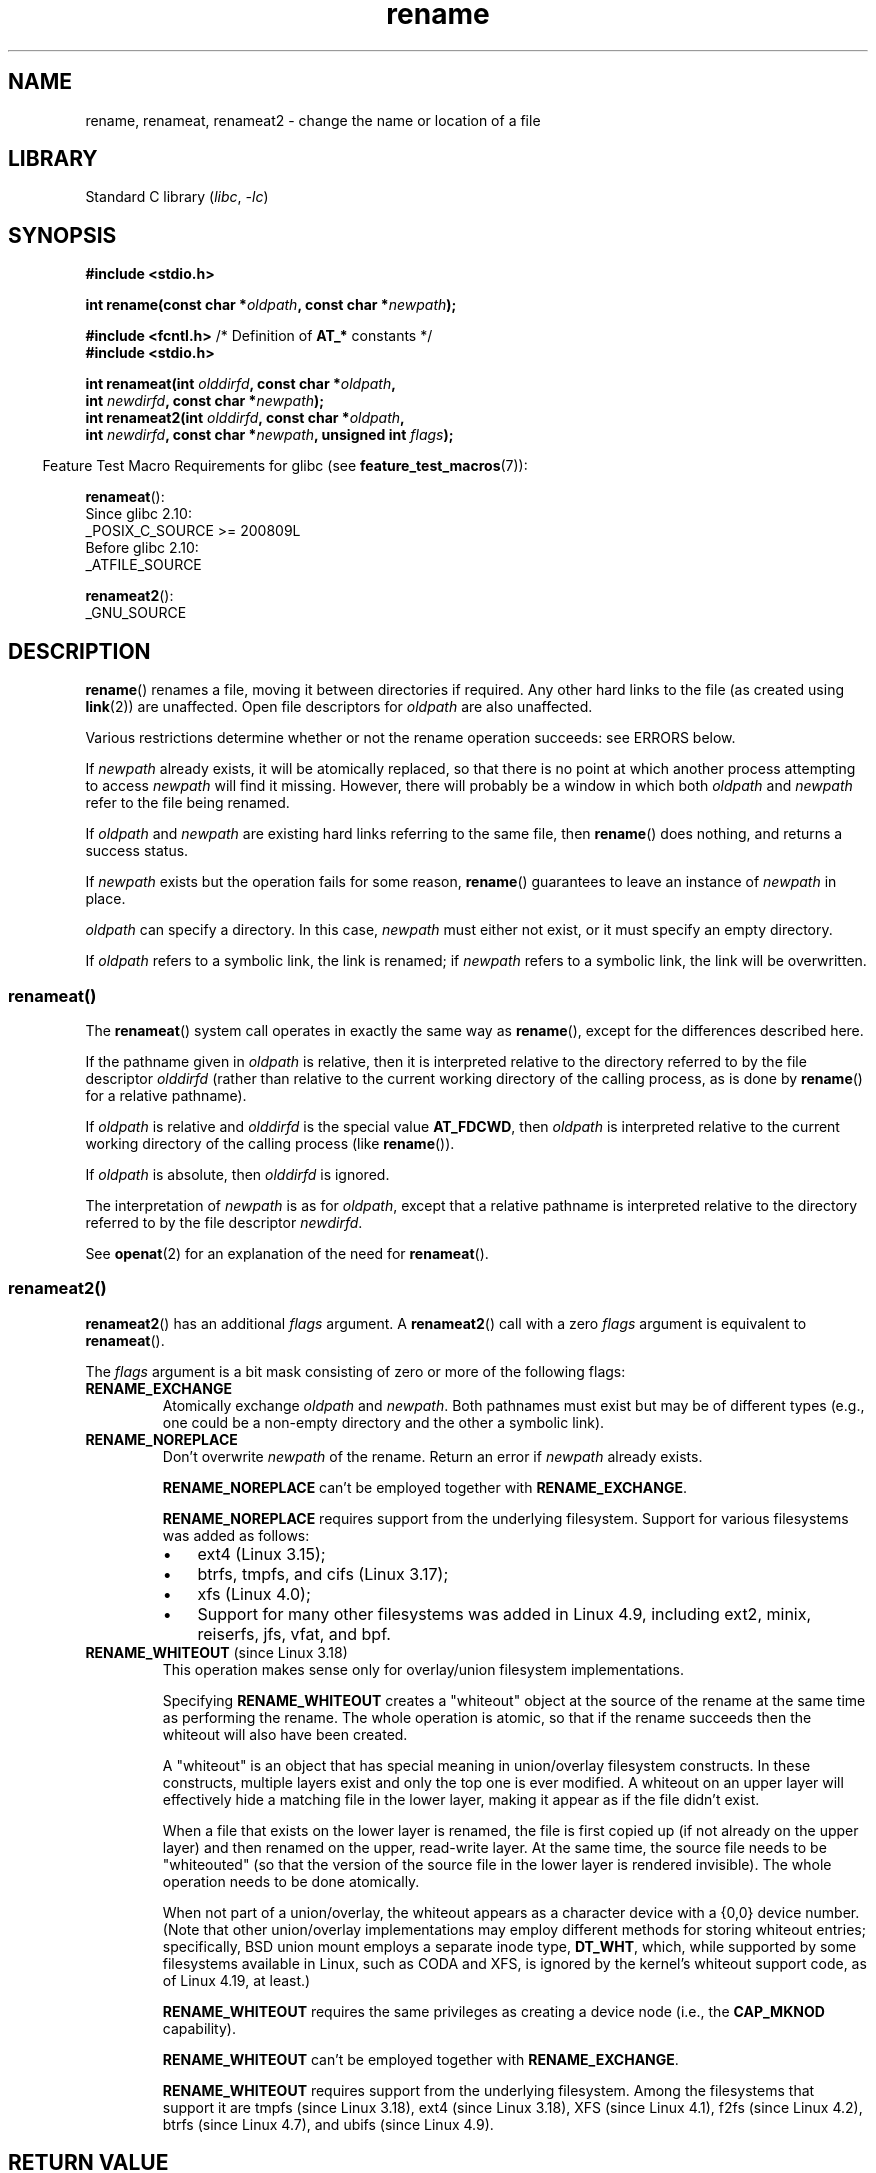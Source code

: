 .\" This manpage is Copyright (C) 1992 Drew Eckhardt;
.\"             and Copyright (C) 1993 Michael Haardt;
.\"             and Copyright (C) 1993,1995 Ian Jackson
.\"		and Copyright (C) 2006, 2014 Michael Kerrisk
.\"
.\" SPDX-License-Identifier: Linux-man-pages-copyleft
.\"
.\" Modified Sat Jul 24 00:35:52 1993 by Rik Faith <faith@cs.unc.edu>
.\" Modified Thu Jun  4 12:21:13 1998 by Andries Brouwer <aeb@cwi.nl>
.\" Modified Thu Mar  3 09:49:35 2005 by Michael Haardt <michael@moria.de>
.\" 2007-03-25, mtk, added various text to DESCRIPTION.
.\"
.TH rename 2 (date) "Linux man-pages (unreleased)"
.SH NAME
rename, renameat, renameat2 \- change the name or location of a file
.SH LIBRARY
Standard C library
.RI ( libc ", " \-lc )
.SH SYNOPSIS
.nf
.B #include <stdio.h>
.PP
.BI "int rename(const char *" oldpath ", const char *" newpath );
.PP
.BR "#include <fcntl.h>           " "/* Definition of " AT_* " constants */"
.B #include <stdio.h>
.PP
.BI "int renameat(int " olddirfd ", const char *" oldpath ,
.BI "             int " newdirfd ", const char *" newpath );
.BI "int renameat2(int " olddirfd ", const char *" oldpath ,
.BI "             int " newdirfd ", const char *" newpath \
", unsigned int " flags );
.fi
.PP
.RS -4
Feature Test Macro Requirements for glibc (see
.BR feature_test_macros (7)):
.RE
.PP
.nf
.BR renameat ():
    Since glibc 2.10:
        _POSIX_C_SOURCE >= 200809L
    Before glibc 2.10:
        _ATFILE_SOURCE
.PP
.BR renameat2 ():
    _GNU_SOURCE
.fi
.SH DESCRIPTION
.BR rename ()
renames a file, moving it between directories if required.
Any other hard links to the file (as created using
.BR link (2))
are unaffected.
Open file descriptors for
.I oldpath
are also unaffected.
.PP
Various restrictions determine whether or not the rename operation succeeds:
see ERRORS below.
.PP
If
.I newpath
already exists, it will be atomically replaced, so that there is
no point at which another process attempting to access
.I newpath
will find it missing.
However, there will probably be a window in which both
.I oldpath
and
.I newpath
refer to the file being renamed.
.PP
If
.I oldpath
and
.I newpath
are existing hard links referring to the same file, then
.BR rename ()
does nothing, and returns a success status.
.PP
If
.I newpath
exists but the operation fails for some reason,
.BR rename ()
guarantees to leave an instance of
.I newpath
in place.
.PP
.I oldpath
can specify a directory.
In this case,
.I newpath
must either not exist, or it must specify an empty directory.
.PP
If
.I oldpath
refers to a symbolic link, the link is renamed; if
.I newpath
refers to a symbolic link, the link will be overwritten.
.SS renameat()
The
.BR renameat ()
system call operates in exactly the same way as
.BR rename (),
except for the differences described here.
.PP
If the pathname given in
.I oldpath
is relative, then it is interpreted relative to the directory
referred to by the file descriptor
.I olddirfd
(rather than relative to the current working directory of
the calling process, as is done by
.BR rename ()
for a relative pathname).
.PP
If
.I oldpath
is relative and
.I olddirfd
is the special value
.BR AT_FDCWD ,
then
.I oldpath
is interpreted relative to the current working
directory of the calling process (like
.BR rename ()).
.PP
If
.I oldpath
is absolute, then
.I olddirfd
is ignored.
.PP
The interpretation of
.I newpath
is as for
.IR oldpath ,
except that a relative pathname is interpreted relative
to the directory referred to by the file descriptor
.IR newdirfd .
.PP
See
.BR openat (2)
for an explanation of the need for
.BR renameat ().
.SS renameat2()
.BR renameat2 ()
has an additional
.I flags
argument.
A
.BR renameat2 ()
call with a zero
.I flags
argument is equivalent to
.BR renameat ().
.PP
The
.I flags
argument is a bit mask consisting of zero or more of the following flags:
.TP
.B RENAME_EXCHANGE
Atomically exchange
.I oldpath
and
.IR newpath .
Both pathnames must exist
but may be of different types (e.g., one could be a non-empty directory
and the other a symbolic link).
.TP
.B RENAME_NOREPLACE
Don't overwrite
.I newpath
of the rename.
Return an error if
.I newpath
already exists.
.IP
.B RENAME_NOREPLACE
can't be employed together with
.BR RENAME_EXCHANGE .
.IP
.B RENAME_NOREPLACE
requires support from the underlying filesystem.
Support for various filesystems was added as follows:
.RS
.IP \[bu] 3
ext4 (Linux 3.15);
.\" ext4: commit 0a7c3937a1f23f8cb5fc77ae01661e9968a51d0c
.IP \[bu]
btrfs, tmpfs, and cifs (Linux 3.17);
.IP \[bu]
xfs (Linux 4.0);
.\" btrfs: commit 80ace85c915d0f41016f82917218997b72431258
.\" tmpfs: commit 3b69ff51d087d265aa4af3a532fc4f20bf33e718
.\" cifs: commit 7c33d5972ce382bcc506d16235f1e9b7d22cbef8
.\"
.\" gfs2 in Linux 4.2?
.IP \[bu]
Support for many other filesystems was added in Linux 4.9, including
ext2, minix, reiserfs, jfs, vfat, and bpf.
.\" Also affs, bfs, exofs, hfs, hfsplus, jffs2, logfs, msdos,
.\" nilfs2, omfs, sysvfs, ubifs, udf, ufs
.\" hugetlbfs, ramfs
.\" local filesystems: commit f03b8ad8d38634d13e802165cc15917481b47835
.\" libfs: commit e0e0be8a835520e2f7c89f214dfda570922a1b90
.RE
.TP
.BR RENAME_WHITEOUT " (since Linux 3.18)"
.\" commit 0d7a855526dd672e114aff2ac22b60fc6f155b08
.\" commit 787fb6bc9682ec7c05fb5d9561b57100fbc1cc41
This operation makes sense only for overlay/union
filesystem implementations.
.IP
Specifying
.B RENAME_WHITEOUT
creates a "whiteout" object at the source of
the rename at the same time as performing the rename.
The whole operation is atomic,
so that if the rename succeeds then the whiteout will also have been created.
.IP
A "whiteout" is an object that has special meaning in union/overlay
filesystem constructs.
In these constructs,
multiple layers exist and only the top one is ever modified.
A whiteout on an upper layer will effectively hide a
matching file in the lower layer,
making it appear as if the file didn't exist.
.IP
When a file that exists on the lower layer is renamed,
the file is first copied up (if not already on the upper layer)
and then renamed on the upper, read-write layer.
At the same time, the source file needs to be "whiteouted"
(so that the version of the source file in the lower layer
is rendered invisible).
The whole operation needs to be done atomically.
.IP
When not part of a union/overlay,
the whiteout appears as a character device with a {0,0} device number.
.\" https://www.freebsd.org/cgi/man.cgi?query=mount_unionfs&manpath=FreeBSD+11.0-RELEASE
(Note that other union/overlay implementations may employ different methods
for storing whiteout entries; specifically, BSD union mount employs
a separate inode type,
.BR DT_WHT ,
which, while supported by some filesystems available in Linux,
such as CODA and XFS, is ignored by the kernel's whiteout support code,
as of Linux 4.19, at least.)
.IP
.B RENAME_WHITEOUT
requires the same privileges as creating a device node (i.e., the
.B CAP_MKNOD
capability).
.IP
.B RENAME_WHITEOUT
can't be employed together with
.BR RENAME_EXCHANGE .
.IP
.B RENAME_WHITEOUT
requires support from the underlying filesystem.
Among the filesystems that support it are
tmpfs (since Linux 3.18),
.\" tmpfs: commit 46fdb794e3f52ef18b859ebc92f0a9d7db21c5df
ext4 (since Linux 3.18),
.\" ext4: commit cd808deced431b66b5fa4e5c193cb7ec0059eaff
XFS (since Linux 4.1),
.\" XFS: commit 7dcf5c3e4527cfa2807567b00387cf2ed5e07f00
f2fs (since Linux 4.2),
.\" f2fs: commit 7e01e7ad746bc8198a8b46163ddc73a1c7d22339
btrfs (since Linux 4.7),
.\" btrfs: commit cdd1fedf8261cd7a73c0596298902ff4f0f04492
and ubifs (since Linux 4.9).
.\" ubifs: commit 9e0a1fff8db56eaaebb74b4a3ef65f86811c4798
.SH RETURN VALUE
On success, zero is returned.
On error, \-1 is returned, and
.I errno
is set to indicate the error.
.SH ERRORS
.TP
.B EACCES
Write permission is denied for the directory containing
.I oldpath
or
.IR newpath ,
or, search permission is denied for one of the directories
in the path prefix of
.I oldpath
or
.IR newpath ,
or
.I oldpath
is a directory and does not allow write permission (needed to update
the
.I ..
entry).
(See also
.BR path_resolution (7).)
.TP
.B EBUSY
The rename fails because
.IR oldpath " or " newpath
is a directory that is in use by some process (perhaps as
current working directory, or as root directory, or because
it was open for reading) or is in use by the system
(for example as a mount point), while the system considers
this an error.
(Note that there is no requirement to return
.B EBUSY
in such
cases\[em]there is nothing wrong with doing the rename anyway\[em]but
it is allowed to return
.B EBUSY
if the system cannot otherwise
handle such situations.)
.TP
.B EDQUOT
The user's quota of disk blocks on the filesystem has been exhausted.
.TP
.B EFAULT
.IR oldpath " or " newpath " points outside your accessible address space."
.TP
.B EINVAL
The new pathname contained a path prefix of the old, or, more generally,
an attempt was made to make a directory a subdirectory of itself.
.TP
.B EISDIR
.I newpath
is an existing directory, but
.I oldpath
is not a directory.
.TP
.B ELOOP
Too many symbolic links were encountered in resolving
.IR oldpath " or " newpath .
.TP
.B EMLINK
.I oldpath
already has the maximum number of links to it, or
it was a directory and the directory containing
.I newpath
has the maximum number of links.
.TP
.B ENAMETOOLONG
.IR oldpath " or " newpath " was too long."
.TP
.B ENOENT
The link named by
.I oldpath
does not exist;
or, a directory component in
.I newpath
does not exist;
or,
.I oldpath
or
.I newpath
is an empty string.
.TP
.B ENOMEM
Insufficient kernel memory was available.
.TP
.B ENOSPC
The device containing the file has no room for the new directory
entry.
.TP
.B ENOTDIR
A component used as a directory in
.IR oldpath " or " newpath
is not, in fact, a directory.
Or,
.I oldpath
is a directory, and
.I newpath
exists but is not a directory.
.TP
.BR ENOTEMPTY " or " EEXIST
.I newpath
is a nonempty directory, that is, contains entries other than "." and "..".
.TP
.BR EPERM " or " EACCES
The directory containing
.I oldpath
has the sticky bit
.RB ( S_ISVTX )
set and the process's effective user ID is neither
the user ID of the file to be deleted nor that of the directory
containing it, and the process is not privileged
(Linux: does not have the
.B CAP_FOWNER
capability);
or
.I newpath
is an existing file and the directory containing it has the sticky bit set
and the process's effective user ID is neither the user ID of the file
to be replaced nor that of the directory containing it,
and the process is not privileged
(Linux: does not have the
.B CAP_FOWNER
capability);
or the filesystem containing
.I oldpath
does not support renaming of the type requested.
.TP
.B EROFS
The file is on a read-only filesystem.
.TP
.B EXDEV
.IR oldpath " and " newpath
are not on the same mounted filesystem.
(Linux permits a filesystem to be mounted at multiple points, but
.BR rename ()
does not work across different mount points,
even if the same filesystem is mounted on both.)
.PP
The following additional errors can occur for
.BR renameat ()
and
.BR renameat2 ():
.TP
.B EBADF
.I oldpath
.RI ( newpath )
is relative but
.I olddirfd
.RI ( newdirfd )
is not a valid file descriptor.
.TP
.B ENOTDIR
.I oldpath
is relative and
.I olddirfd
is a file descriptor referring to a file other than a directory;
or similar for
.I newpath
and
.I newdirfd
.PP
The following additional errors can occur for
.BR renameat2 ():
.TP
.B EEXIST
.I flags
contains
.B RENAME_NOREPLACE
and
.I newpath
already exists.
.TP
.B EINVAL
An invalid flag was specified in
.IR flags .
.TP
.B EINVAL
Both
.B RENAME_NOREPLACE
and
.B RENAME_EXCHANGE
were specified in
.IR flags .
.TP
.B EINVAL
Both
.B RENAME_WHITEOUT
and
.B RENAME_EXCHANGE
were specified in
.IR flags .
.TP
.B EINVAL
The filesystem does not support one of the flags in
.IR flags .
.TP
.B ENOENT
.I flags
contains
.B RENAME_EXCHANGE
and
.I newpath
does not exist.
.TP
.B EPERM
.B RENAME_WHITEOUT
was specified in
.IR flags ,
but the caller does not have the
.B CAP_MKNOD
capability.
.SH VERSIONS
.BR renameat ()
was added in Linux 2.6.16;
library support was added in glibc 2.4.
.PP
.BR renameat2 ()
was added in Linux 3.15; library support was added in glibc 2.28.
.SH STANDARDS
.BR rename ():
4.3BSD, C99, POSIX.1-2001, POSIX.1-2008.
.PP
.BR renameat ():
POSIX.1-2008.
.PP
.BR renameat2 ()
is Linux-specific.
.SH NOTES
.\"
.SS glibc notes
On older kernels where
.BR renameat ()
is unavailable, the glibc wrapper function falls back to the use of
.BR rename ().
When
.I oldpath
and
.I newpath
are relative pathnames,
glibc constructs pathnames based on the symbolic links in
.I /proc/self/fd
that correspond to the
.I olddirfd
and
.I newdirfd
arguments.
.SH BUGS
On NFS filesystems, you can not assume that if the operation
failed, the file was not renamed.
If the server does the rename operation
and then crashes, the retransmitted RPC which will be processed when the
server is up again causes a failure.
The application is expected to
deal with this.
See
.BR link (2)
for a similar problem.
.SH SEE ALSO
.BR mv (1),
.BR rename (1),
.BR chmod (2),
.BR link (2),
.BR symlink (2),
.BR unlink (2),
.BR path_resolution (7),
.BR symlink (7)
